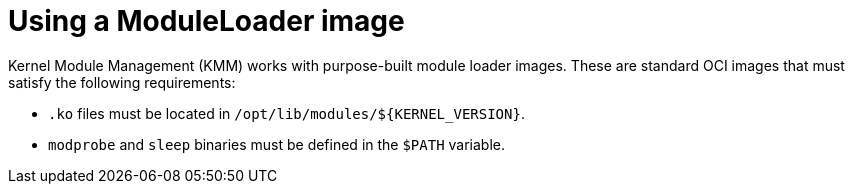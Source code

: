 // Module included in the following assemblies:
//
// * hardware_enablement/kmm-kernel-module-management.adoc

:_mod-docs-content-type: CONCEPT
[id="kmm-creating-moduleloader-image_{context}"]
= Using a ModuleLoader image

Kernel Module Management (KMM) works with purpose-built module loader images.
These are standard OCI images that must satisfy the following requirements:

* `.ko` files must be located in `+/opt/lib/modules/${KERNEL_VERSION}+`.
* `modprobe` and `sleep` binaries must be defined in the `$PATH` variable.
